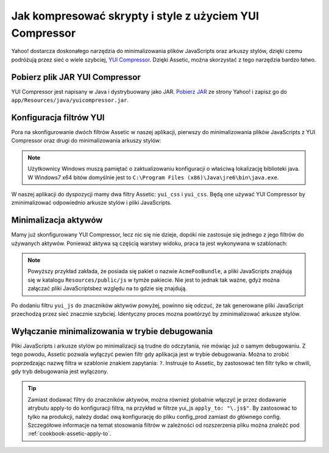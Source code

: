 .. index::
   single: Assetic; YUI Compressor

Jak kompresować skrypty i style z użyciem YUI Compressor
=============================================================

Yahoo! dostarcza doskonałego narzędzia do minimalizowania plików JavaScripts oraz arkuszy stylów, dzięki czemu podróżują przez sieć o wiele szybciej, `YUI Compressor`_. Dzięki Assetic, można skorzystać z tego narzędzia bardzo łatwo. 

Pobierz plik JAR YUI Compressor
-------------------------------

YUI Compressor jest napisany w Java i dystrybuowany jako JAR. `Pobierz JAR`_ ze strony Yahoo! i zapisz go do ``app/Resources/java/yuicompressor.jar``.

Konfiguracja filtrów YUI
-------------------------

Pora na skonfigurowanie dwóch filtrów Assetic w naszej aplikacji, pierwszy do minimalizowania plików JavaScripts z YUI Compressor oraz drugi do minimalizowania arkuszy stylów:

.. configuration-block::

    .. code-block:: yaml

        # app/config/config.yml
        assetic:
            # java: "/usr/bin/java"
            filters:
                yui_css:
                    jar: "%kernel.root_dir%/Resources/java/yuicompressor.jar"
                yui_js:
                    jar: "%kernel.root_dir%/Resources/java/yuicompressor.jar"

    .. code-block:: xml

        <!-- app/config/config.xml -->
        <assetic:config>
            <assetic:filter
                name="yui_css"
                jar="%kernel.root_dir%/Resources/java/yuicompressor.jar" />
            <assetic:filter
                name="yui_js"
                jar="%kernel.root_dir%/Resources/java/yuicompressor.jar" />
        </assetic:config>

    .. code-block:: php

        // app/config/config.php
        $container->loadFromExtension('assetic', array(
            // 'java' => '/usr/bin/java',
            'filters' => array(
                'yui_css' => array(
                    'jar' => '%kernel.root_dir%/Resources/java/yuicompressor.jar',
                ),
                'yui_js' => array(
                    'jar' => '%kernel.root_dir%/Resources/java/yuicompressor.jar',
                ),
            ),
        ));
        
.. note::

    Użytkownicy Windows muszą pamiętać o zaktualizowaniu konfiguracji o właściwą lokalizację biblioteki java. W Windows7 x64 bitów domyślnie jest to ``C:\Program Files (x86)\Java\jre6\bin\java.exe``.

W naszej aplikacji do dyspozycji mamy dwa filtry Assetic: ``yui_css`` i ``yui_css``. Będą one używać YUI Compressor by zminimalizować odpowiednio arkusze stylów i pliki JavaScripts.

Minimalizacja aktywów
------------------

Mamy już skonfigurowany YUI Compressor, lecz nic się nie dzieje, dopóki nie zastosuje się jednego z jego filtrów do używanych aktywów. Ponieważ aktywa są częścią warstwy widoku, praca ta jest wykonywana w szablonach:

.. configuration-block::

    .. code-block:: html+jinja

        {% javascripts '@AcmeFooBundle/Resources/public/js/*' filter='yui_js' %}
            <script src="{{ asset_url }}"></script>
        {% endjavascripts %}

    .. code-block:: html+php

        <?php foreach ($view['assetic']->javascripts(
            array('@AcmeFooBundle/Resources/public/js/*'),
            array('yui_js')
        ) as $url): ?>
            <script src="<?php echo $view->escape($url) ?>"></script>
        <?php endforeach; ?>

.. note::

    Powyższy przykład zakłada, że posiada się pakiet o nazwie ``AcmeFooBundle``, a pliki JavaScripts znajdują się w katalogu ``Resources/public/js`` w tymże pakiecie. Nie jest to jednak tak ważne, gdyż można załączać pliki JavaScriptsbez względu na to gdzie się znajdują.

Po dodaniu filtru ``yui_js`` do znaczników aktywów powyżej, powinno się odczuć, że tak generowane pliki JavaScript przechodzą przez sieć znacznie szybciej. Identyczny proces mozna powtórzyć by zminimalizować arkusze stylów.

.. configuration-block::

    .. code-block:: html+jinja

        {% stylesheets '@AcmeFooBundle/Resources/public/css/*' filter='yui_css' %}
            <link rel="stylesheet" type="text/css" media="screen" href="{{ asset_url }}" />
        {% endstylesheets %}

    .. code-block:: html+php

        <?php foreach ($view['assetic']->stylesheets(
            array('@AcmeFooBundle/Resources/public/css/*'),
            array('yui_css')
        ) as $url): ?>
            <link rel="stylesheet" type="text/css" media="screen" href="<?php echo $view->escape($url) ?>" />
        <?php endforeach; ?>

Wyłączanie minimalizowania w trybie debugowania
----------------------------------

Pliki JavaScripts i arkusze stylów po minimalizacji są trudne do odczytania, nie mówiąc już o samym debugowaniu. Z tego powodu, Assetic pozwala wyłączyć pewien filtr gdy aplikacja jest w trybie debugowania. Można to zrobić poprzedzając nazwę filtra w szablonie znakiem zapytania: ``?``. Instruuje to Assetic, by zastosować ten filtr tylko w chwili, gdy tryb debugowania jest wyłączony.

.. configuration-block::

    .. code-block:: html+jinja

        {% javascripts '@AcmeFooBundle/Resources/public/js/*' filter='?yui_js' %}
            <script src="{{ asset_url }}"></script>
        {% endjavascripts %}

    .. code-block:: html+php

        <?php foreach ($view['assetic']->javascripts(
            array('@AcmeFooBundle/Resources/public/js/*'),
            array('?yui_js')
        ) as $url): ?>
            <script src="<?php echo $view->escape($url) ?>"></script>
        <?php endforeach; ?>


.. tip::
    Zamiast dodawać filtry do znaczników aktywów, można również globalnie włączyć je przez dodawanie atrybutu apply-to do konfiguracji filtra, na przykład w filtrze yui_js ``apply_to: "\.js$"``. By zastosować to tylko na produkcji, należy dodać ową konfigurację do pliku config_prod zamiast do głównego config. Szczegółowe informacje na temat stosowania filtrów w zależności od rozszerzenia pliku można znaleźć pod :ref:`cookbook-assetic-apply-to`. 


.. _`YUI Compressor`: http://developer.yahoo.com/yui/compressor/
.. _`Pobierz JAR`: http://yuilibrary.com/projects/yuicompressor/

